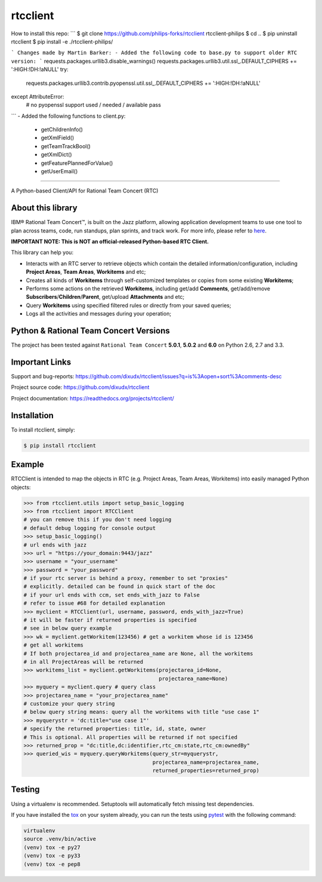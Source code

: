 rtcclient
=========
How to install this repo:
```
$ git clone https://github.com/philips-forks/rtcclient rtcclient-philips 
$ cd ..
$ pip uninstall rtcclient
$ pip install -e ./rtcclient-philips/

```
Changes made by Martin Barker:
- Added the following code to base.py to support older RTC version:
```
requests.packages.urllib3.disable_warnings()
requests.packages.urllib3.util.ssl_.DEFAULT_CIPHERS += ':HIGH:!DH:!aNULL'
try:
    requests.packages.urllib3.contrib.pyopenssl.util.ssl_.DEFAULT_CIPHERS += ':HIGH:!DH:!aNULL'
except AttributeError:
    # no pyopenssl support used / needed / available
    pass
```
- Added the following functions to client.py:
    - getChildrenInfo()
    - getXmlField()
    - getTeamTrackBool()
    - getXmlDict()
    - getFeaturePlannedForValue()
    - getUserEmail()
    
=========

.. image:: https://readthedocs.org/projects/rtcclient/badge/?version=latest
    :target: https://readthedocs.org/projects/rtcclient

.. image:: https://img.shields.io/pypi/v/rtcclient.svg
    :target: https://pypi.python.org/pypi/rtcclient

.. image:: https://img.shields.io/pypi/dm/rtcclient.svg
    :target: https://pypi.python.org/pypi/rtcclient

.. image:: https://api.travis-ci.org/dixudx/rtcclient.svg?branch=master
    :target: https://pypi.python.org/pypi/rtcclient


A Python-based Client/API for Rational Team Concert (RTC)

About this library
------------------

IBM® Rational Team Concert™, is built on the Jazz platform, allowing
application development teams to use one tool to plan across teams, code,
run standups, plan sprints, and track work. For more info, please refer
to here_.

.. _here: http://www.ibm.com/developerworks/downloads/r/rtc/

**IMPORTANT NOTE: This is NOT an official-released Python-based RTC Client.**

This library can help you:

* Interacts with an RTC server to retrieve objects which contain the detailed information/configuration, including **Project Areas**, **Team Areas**, **Workitems** and etc;
* Creates all kinds of **Workitems** through self-customized templates or copies from some existing **Workitems**;
* Performs some actions on the retrieved **Workitems**, including get/add **Comments**, get/add/remove **Subscribers**/**Children**/**Parent**, get/upload **Attachments** and etc;
* Query **Workitems** using specified filtered rules or directly from your saved queries;
* Logs all the activities and messages during your operation;


Python & Rational Team Concert Versions
---------------------------------------

The project has been tested against ``Rational Team Concert`` **5.0.1**,
**5.0.2** and **6.0** on Python 2.6, 2.7 and 3.3.


Important Links
---------------

Support and bug-reports:
https://github.com/dixudx/rtcclient/issues?q=is%3Aopen+sort%3Acomments-desc

Project source code: https://github.com/dixudx/rtcclient

Project documentation: https://readthedocs.org/projects/rtcclient/


Installation
------------

To install rtcclient, simply:

.. code-block:: bash

    $ pip install rtcclient


Example
-------

RTCClient is intended to map the objects in RTC (e.g. Project Areas,
Team Areas, Workitems) into easily managed Python objects:

.. code-block:: python

    >>> from rtcclient.utils import setup_basic_logging
    >>> from rtcclient import RTCClient
    # you can remove this if you don't need logging
    # default debug logging for console output
    >>> setup_basic_logging()
    # url ends with jazz
    >>> url = "https://your_domain:9443/jazz"
    >>> username = "your_username"
    >>> password = "your_password"
    # if your rtc server is behind a proxy, remember to set "proxies"
    # explicitly. detailed can be found in quick start of the doc
    # if your url ends with ccm, set ends_with_jazz to False
    # refer to issue #68 for detailed explanation
    >>> myclient = RTCClient(url, username, password, ends_with_jazz=True)
    # it will be faster if returned properties is specified
    # see in below query example
    >>> wk = myclient.getWorkitem(123456) # get a workitem whose id is 123456
    # get all workitems
    # If both projectarea_id and projectarea_name are None, all the workitems
    # in all ProjectAreas will be returned
    >>> workitems_list = myclient.getWorkitems(projectarea_id=None,
                                               projectarea_name=None)
    >>> myquery = myclient.query # query class
    >>> projectarea_name = "your_projectarea_name"
    # customize your query string
    # below query string means: query all the workitems with title "use case 1"
    >>> myquerystr = 'dc:title="use case 1"'
    # specify the returned properties: title, id, state, owner
    # This is optional. All properties will be returned if not specified
    >>> returned_prop = "dc:title,dc:identifier,rtc_cm:state,rtc_cm:ownedBy"
    >>> queried_wis = myquery.queryWorkitems(query_str=myquerystr,
                                             projectarea_name=projectarea_name,
                                             returned_properties=returned_prop)


Testing
-------

Using a virtualenv is recommended. Setuptools will automatically fetch
missing test dependencies.

If you have installed the tox_ on your system already, you can run
the tests using pytest_ with the following command:

.. _tox: https://pypi.python.org/pypi/tox
.. _pytest: http://pytest.org/latest/

.. code-block:: bash

    virtualenv
    source .venv/bin/active
    (venv) tox -e py27
    (venv) tox -e py33
    (venv) tox -e pep8
